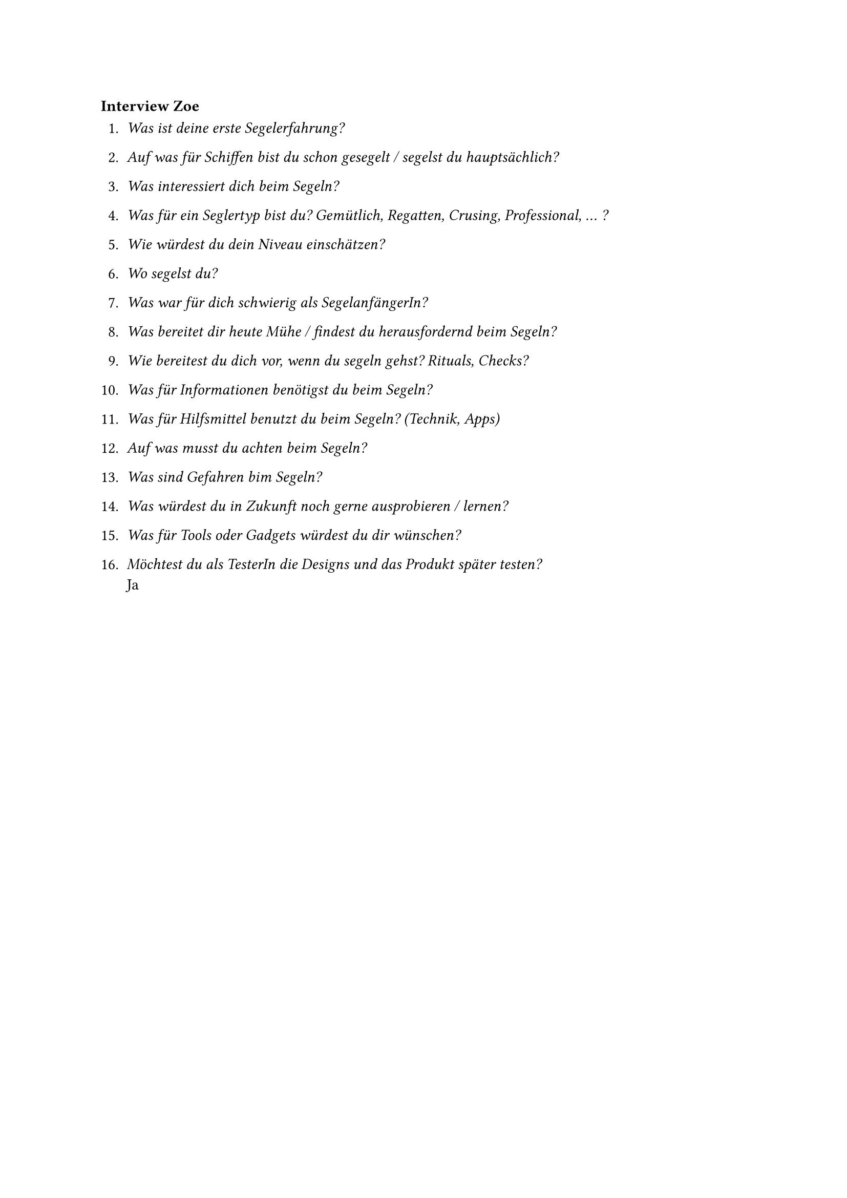 === Interview Zoe

+ _Was ist deine erste Segelerfahrung?_\

+ _Auf was für Schiffen bist du schon gesegelt / segelst du hauptsächlich?_\

+ _Was interessiert dich beim Segeln?_\

+ _Was für ein Seglertyp bist du? Gemütlich, Regatten, Crusing, Professional, ... ?_\

+ _Wie würdest du dein Niveau einschätzen?_\

+ _Wo segelst du?_\

+ _Was war für dich schwierig als SegelanfängerIn?_\

+ _Was bereitet dir heute Mühe / findest du herausfordernd beim Segeln?_\

+ _Wie bereitest du dich vor, wenn du segeln gehst? Rituals, Checks?_\

+ _Was für Informationen benötigst du beim Segeln?_\

+ _Was für Hilfsmittel benutzt du beim Segeln? (Technik, Apps)_\

+ _Auf was musst du achten beim Segeln?_\

+ _Was sind Gefahren bim Segeln?_\

+ _Was würdest du in Zukunft noch gerne ausprobieren / lernen?_\

+ _Was für Tools oder Gadgets würdest du dir wünschen?_\

+ _Möchtest du als TesterIn die Designs und das Produkt später testen?_\
    Ja


